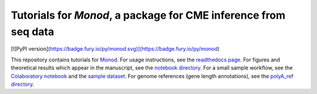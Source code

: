 Tutorials for *Monod*, a package for CME inference from seq data
=======================================

[![PyPI version](https://badge.fury.io/py/monod.svg)](https://badge.fury.io/py/monod)

This repository contains tutorials for `Monod <https://github.com/pachterlab/monod>`_. For usage instructions, see the `readthedocs page <https://monod-examples.readthedocs.io/en/latest/usage.html>`_. For figures and theoretical results which appear in the manuscript, see the `notebook directory <https://github.com/pachterlab/monod_examples/tree/main/manuscript_computation>`_. For a small sample workflow, see the `Colaboratory notebook <https://github.com/pachterlab/monod_examples/blob/main/Monod_demo.ipynb>`_ and the `sample dataset <https://github.com/pachterlab/monod_examples/tree/main/sample_data>`_. For genome references (gene length annotations), see the `polyA_ref directory <https://github.com/pachterlab/monod_examples/tree/main/polyA_ref>`_.
